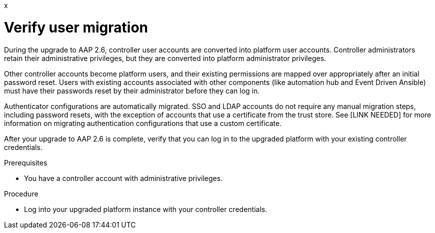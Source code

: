 :_newdoc-version: 2.18.5
:_template-generated: 2025-08-06
:_mod-docs-content-type: PROCEDURE
x
[id="verify-user-migration_{context}"]
= Verify user migration

During the upgrade to AAP 2.6, controller user accounts are converted into platform user accounts. Controller administrators retain their administrative privileges, but they are converted into platform administrator privileges. 

Other controller accounts become platform users, and their existing permissions are mapped over appropriately after an initial password reset. Users with existing accounts associated with other components (like automation hub and Event Driven Ansible) must have their passwords reset by their administrator before they can log in.

Authenticator configurations are automatically migrated. SSO and LDAP accounts do not require any manual migration steps, including password resets, with the exception of accounts that use a certificate from the trust store. See [LINK NEEDED] for more information on migrating authentication configurations that use a custom certificate.

After your upgrade to AAP 2.6 is complete, verify that you can log in to the upgraded platform with your existing controller credentials.

.Prerequisites

* You have a controller account with administrative privileges.

.Procedure

* Log into your upgraded platform instance with your controller credentials.
+

